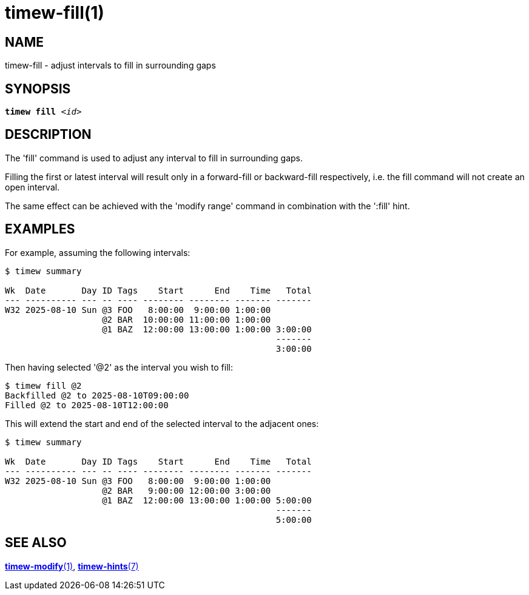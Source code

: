 = timew-fill(1)

== NAME
timew-fill - adjust intervals to fill in surrounding gaps

== SYNOPSIS
[verse]
*timew fill* _<id>_

== DESCRIPTION
The 'fill' command is used to adjust any interval to fill in surrounding gaps.

Filling the first or latest interval will result only in a forward-fill or backward-fill respectively, i.e. the fill command will not create an open interval.

The same effect can be achieved with the 'modify range' command in combination with the ':fill' hint.

== EXAMPLES
For example, assuming the following intervals:

[source]
----
$ timew summary

Wk  Date       Day ID Tags    Start      End    Time   Total
--- ---------- --- -- ---- -------- -------- ------- -------
W32 2025-08-10 Sun @3 FOO   8:00:00  9:00:00 1:00:00
                   @2 BAR  10:00:00 11:00:00 1:00:00
                   @1 BAZ  12:00:00 13:00:00 1:00:00 3:00:00
                                                     -------
                                                     3:00:00
----

Then having selected '@2' as the interval you wish to fill:

[source]
----
$ timew fill @2
Backfilled @2 to 2025-08-10T09:00:00
Filled @2 to 2025-08-10T12:00:00
----

This will extend the start and end of the selected interval to the adjacent ones:

[source]
----
$ timew summary

Wk  Date       Day ID Tags    Start      End    Time   Total
--- ---------- --- -- ---- -------- -------- ------- -------
W32 2025-08-10 Sun @3 FOO   8:00:00  9:00:00 1:00:00
                   @2 BAR   9:00:00 12:00:00 3:00:00
                   @1 BAZ  12:00:00 13:00:00 1:00:00 5:00:00
                                                     -------
                                                     5:00:00
----

== SEE ALSO
link:../../reference/timew-modify.1/[*timew-modify*(1)],
link:../../reference/timew-hints.7/[*timew-hints*(7)]
